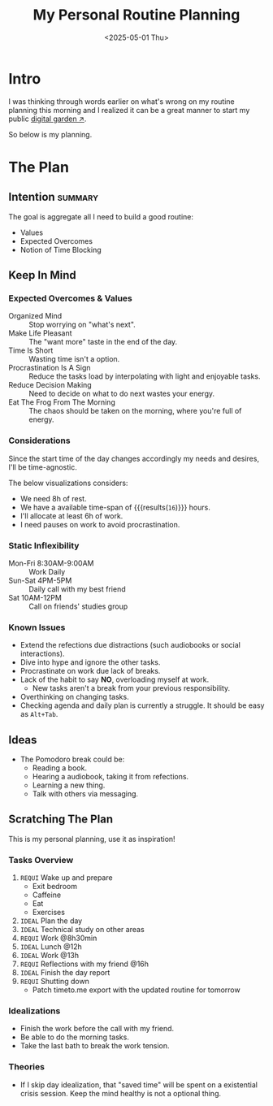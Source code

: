#+title: My Personal Routine Planning
#+DATE: <2025-05-01 Thu>
#+filetags: personal docs
#+startup: content

* Intro
:PROPERTIES:
:END:
I was thinking through words earlier on what's wrong on my routine planning this morning and I realized it can be a great manner to start my public [[https://swyx.io/digital-garden-tos][digital garden ↗]].

So below is my planning.


* The Plan
** Intention :summary:
The goal is aggregate all I need to build a good routine:
- Values
- Expected Overcomes
- Notion of Time Blocking


** Keep In Mind
*** Expected Overcomes & Values
- Organized Mind :: Stop worrying on "what's next".
- Make Life Pleasant :: The "want more" taste in the end of the day.
- Time Is Short :: Wasting time isn't a option.
- Procrastination Is A Sign :: Reduce the tasks load by interpolating with light and enjoyable tasks.
- Reduce Decision Making :: Need to decide on what to do next wastes your energy.
- Eat The Frog From The Morning :: The chaos should be taken on the morning, where you're full of energy.

*** Considerations
Since the start time of the day changes accordingly my needs and desires, I'll be time-agnostic.

The below visualizations considers:
- We need 8h of rest.
- We have a available time-span of src_calc[:exports results]{24-8} {{{results(=16=)}}} hours.
- I'll allocate at least 6h of work.
- I need pauses on work to avoid procrastination.

*** Static Inflexibility
- Mon-Fri 8:30AM-9:00AM :: Work Daily
- Sun-Sat 4PM-5PM :: Daily call with my best friend
- Sat 10AM-12PM :: Call on friends' studies group

*** Known Issues
- Extend the refections due distractions (such audiobooks or social interactions).
- Dive into hype and ignore the other tasks.
- Procrastinate on work due lack of breaks.
- Lack of the habit to say *NO*, overloading myself at work.
  + New tasks aren't a break from your previous responsibility.
- Overthinking on changing tasks.
- Checking agenda and daily plan is currently a struggle. It should be easy as =Alt+Tab=.


** Ideas
- The Pomodoro break could be:
  - Reading a book.
  - Hearing a audiobook, taking it from refections.
  - Learning a new thing.
  - Talk with others via messaging.


** Scratching The Plan
This is my personal planning, use it as inspiration!
*** Tasks Overview
1. ~REQUI~ Wake up and prepare
   - Exit bedroom
   - Caffeine
   - Eat
   - Exercises
2. =IDEAL= Plan the day
3. =IDEAL= Technical study on other areas
4. ~REQUI~ Work @8h30min
5. =IDEAL= Lunch @12h
6. =IDEAL= Work @13h
7. ~REQUI~ Reflections with my friend @16h
8. =IDEAL= Finish the day report
9. ~REQUI~ Shutting down
   - Patch timeto.me export with the updated routine for tomorrow

*** Idealizations
- Finish the work before the call with my friend.
- Be able to do the morning tasks.
- Take the last bath to break the work tension.

*** Theories
- If I skip day idealization, that "saved time" will be spent on a existential crisis session. Keep the mind healthy is not a optional thing.
